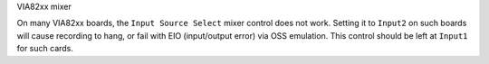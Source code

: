 VIA82xx mixer

On many VIA82xx boards, the ``Input Source Select`` mixer control does not work.
Setting it to ``Input2`` on such boards will cause recording to hang, or fail
with EIO (input/output error) via OSS emulation.  This control should be left
at ``Input1`` for such cards.

